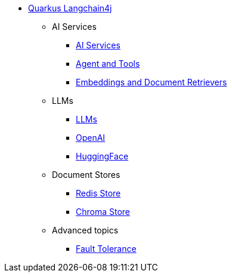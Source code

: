 * xref:index.adoc[Quarkus Langchain4j]

** AI Services
*** xref:ai-services.adoc[AI Services]
*** xref:agent-and-tools.adoc[Agent and Tools]
*** xref:retrievers.adoc[Embeddings and Document Retrievers]

** LLMs
*** xref:llms.adoc[LLMs]
*** xref:openai.adoc[OpenAI]
*** xref:huggingface.adoc[HuggingFace]

** Document Stores
*** xref:redis-store.adoc[Redis Store]
*** xref:chroma-store.adoc[Chroma Store]

** Advanced topics
*** xref:fault-tolerance.adoc[Fault Tolerance]